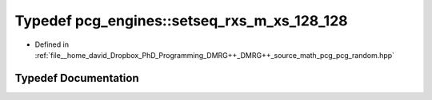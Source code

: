 .. _exhale_typedef_namespacepcg__engines_1a7905d4af5d309f718d8965154a65db10:

Typedef pcg_engines::setseq_rxs_m_xs_128_128
============================================

- Defined in :ref:`file__home_david_Dropbox_PhD_Programming_DMRG++_DMRG++_source_math_pcg_pcg_random.hpp`


Typedef Documentation
---------------------


.. doxygentypedef:: pcg_engines::setseq_rxs_m_xs_128_128
